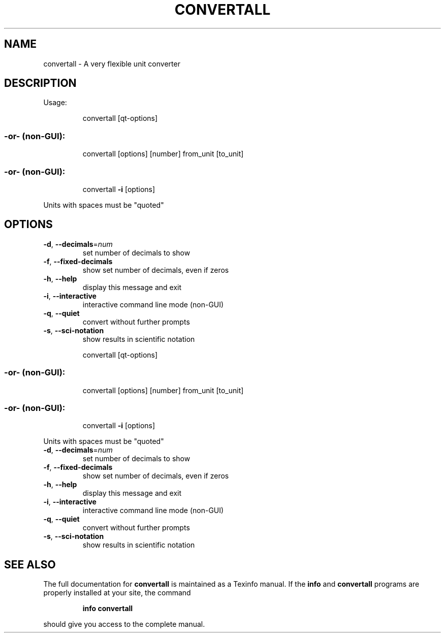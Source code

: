.TH CONVERTALL "1" "August 2013" "convertall Usage:" "User Commands"
.SH NAME
convertall \- A very flexible unit converter
.SH DESCRIPTION
Usage:
.IP
convertall [qt\-options]
.SS "-or- (non-GUI):"
.IP
convertall [options] [number] from_unit [to_unit]
.SS "-or- (non-GUI):"
.IP
convertall \fB\-i\fR [options]
.PP
Units with spaces must be "quoted"
.SH OPTIONS
.TP
\fB\-d\fR, \fB\-\-decimals\fR=\fInum\fR
set number of decimals to show
.TP
\fB\-f\fR, \fB\-\-fixed\-decimals\fR
show set number of decimals, even if zeros
.TP
\fB\-h\fR, \fB\-\-help\fR
display this message and exit
.TP
\fB\-i\fR, \fB\-\-interactive\fR
interactive command line mode (non\-GUI)
.TP
\fB\-q\fR, \fB\-\-quiet\fR
convert without further prompts
.TP
\fB\-s\fR, \fB\-\-sci\-notation\fR
show results in scientific notation
.IP
convertall [qt\-options]
.SS "-or- (non-GUI):"
.IP
convertall [options] [number] from_unit [to_unit]
.SS "-or- (non-GUI):"
.IP
convertall \fB\-i\fR [options]
.PP
Units with spaces must be "quoted"
.TP
\fB\-d\fR, \fB\-\-decimals\fR=\fInum\fR
set number of decimals to show
.TP
\fB\-f\fR, \fB\-\-fixed\-decimals\fR
show set number of decimals, even if zeros
.TP
\fB\-h\fR, \fB\-\-help\fR
display this message and exit
.TP
\fB\-i\fR, \fB\-\-interactive\fR
interactive command line mode (non\-GUI)
.TP
\fB\-q\fR, \fB\-\-quiet\fR
convert without further prompts
.TP
\fB\-s\fR, \fB\-\-sci\-notation\fR
show results in scientific notation
.SH "SEE ALSO"
The full documentation for
.B convertall
is maintained as a Texinfo manual.  If the
.B info
and
.B convertall
programs are properly installed at your site, the command
.IP
.B info convertall
.PP
should give you access to the complete manual.